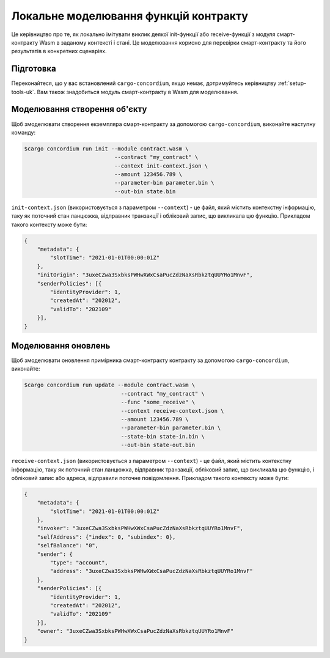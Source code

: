 .. _local-simulate-uk:

======================================
Локальне моделювання функцій контракту
======================================

Це керівництво про те, як локально імітувати виклик деякої init-функції або receive-функції з модуля смарт-контракту Wasm в заданому контексті і стані.
Це моделювання корисно для перевірки смарт-контракту та його результатів в конкретних сценаріях.

.. seealso::

   Для отримання додаткової інформації про автоматизовані модульні тести, дивіться :ref:`unit-test-contract-uk`.

Підготовка
==========

Переконайтеся, що у вас встановлений ``cargo-concordium``, якщо немає, дотримуйтесь керівництву :ref:`setup-tools-uk`.
Вам також знадобиться модуль смарт-контракту в Wasm для моделювання.

.. todo::

   Написати тест для перевірки схеми

Моделювання створення об'єкту
=============================

Щоб змоделювати створення екземпляра смарт-контракту за допомогою ``cargo-concordium``, виконайте наступну команду:

.. code-block:: console

   $cargo concordium run init --module contract.wasm \
                               --contract "my_contract" \
                               --context init-context.json \
                               --amount 123456.789 \
                               --parameter-bin parameter.bin \
                               --out-bin state.bin

``init-context.json`` (використовується з параметром ``--context``) - це файл, який містить контекстну інформацію, таку як поточний стан ланцюжка, відправник транзакції і обліковий запис, що викликала цю функцію.
Прикладом такого контексту може бути:

.. code-block:: json

   {
       "metadata": {
           "slotTime": "2021-01-01T00:00:01Z"
       },
       "initOrigin": "3uxeCZwa3SxbksPWHwXWxCsaPucZdzNaXsRbkztqUUYRo1MnvF",
       "senderPolicies": [{
           "identityProvider": 1,
           "createdAt": "202012",
           "validTo": "202109"
       }],
   }

.. seealso::

   Для отримання додаткової інформації про контекст, дивіться :ref:`simulate-context`.


Моделювання оновлень
====================

Щоб змоделювати оновлення примірника смарт-контракту контракту за допомогою ``cargo-concordium``, виконайте:

.. code-block:: console

   $cargo concordium run update --module contract.wasm \
                                 --contract "my_contract" \
                                 --func "some_receive" \
                                 --context receive-context.json \
                                 --amount 123456.789 \
                                 --parameter-bin parameter.bin \
                                 --state-bin state-in.bin \
                                 --out-bin state-out.bin

``receive-context.json`` (використовується з параметром  ``--context``) - це файл, який містить контекстну інформацію, таку як поточний стан ланцюжка, відправник транзакції, обліковий запис, що викликала цю функцію, і обліковий запис або адреса, відправили поточне повідомлення. Прикладом такого контексту може бути:

.. code-block:: json

   {
       "metadata": {
           "slotTime": "2021-01-01T00:00:01Z"
       },
       "invoker": "3uxeCZwa3SxbksPWHwXWxCsaPucZdzNaXsRbkztqUUYRo1MnvF",
       "selfAddress": {"index": 0, "subindex": 0},
       "selfBalance": "0",
       "sender": {
           "type": "account",
           "address": "3uxeCZwa3SxbksPWHwXWxCsaPucZdzNaXsRbkztqUUYRo1MnvF"
       },
       "senderPolicies": [{
           "identityProvider": 1,
           "createdAt": "202012",
           "validTo": "202109"
       }],
       "owner": "3uxeCZwa3SxbksPWHwXWxCsaPucZdzNaXsRbkztqUUYRo1MnvF"
   }

.. seealso::

   Для отримання додаткової інформації про контекст, дивіться :ref:`simulate-context`.
